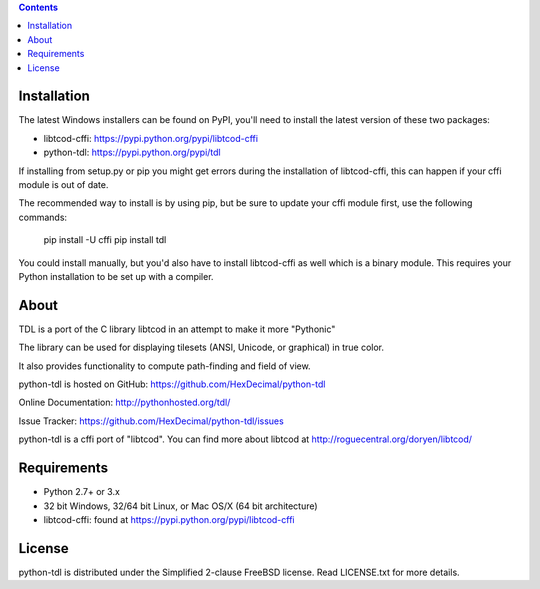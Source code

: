 .. contents::
   :backlinks: top

==============
 Installation
==============
The latest Windows installers can be found on PyPI, you'll need to install the
latest version of these two packages:

* libtcod-cffi: https://pypi.python.org/pypi/libtcod-cffi
* python-tdl: https://pypi.python.org/pypi/tdl

If installing from setup.py or pip you might get errors during the
installation of libtcod-cffi, this can happen if your cffi module is out of
date.

The recommended way to install is by using pip, but be sure to update your cffi
module first, use the following commands:

    pip install -U cffi
    pip install tdl

You could install manually, but you'd also have to install libtcod-cffi as well
which is a binary module.  This requires your Python installation to be set up
with a compiler.

=======
 About
=======
TDL is a port of the C library libtcod in an attempt to make it more "Pythonic"

The library can be used for displaying tilesets (ANSI, Unicode, or graphical) in true color.

It also provides functionality to compute path-finding and field of view.

python-tdl is hosted on GitHub: https://github.com/HexDecimal/python-tdl

Online Documentation: http://pythonhosted.org/tdl/

Issue Tracker: https://github.com/HexDecimal/python-tdl/issues

python-tdl is a cffi port of "libtcod".  You can find more about libtcod at
http://roguecentral.org/doryen/libtcod/

==============
 Requirements
==============
* Python 2.7+ or 3.x
* 32 bit Windows, 32/64 bit Linux, or Mac OS/X (64 bit architecture)
* libtcod-cffi:  found at https://pypi.python.org/pypi/libtcod-cffi

=========
 License
=========
python-tdl is distributed under the Simplified 2-clause FreeBSD license.
Read LICENSE.txt for more details.
